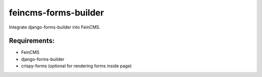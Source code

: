 feincms-forms-builder
=====================

Integrate django-forms-builder into FeinCMS.

Requirements:
-------------

* FeinCMS
* django-forms-builder
* crispy-forms (optional for rendering forms inside page)

